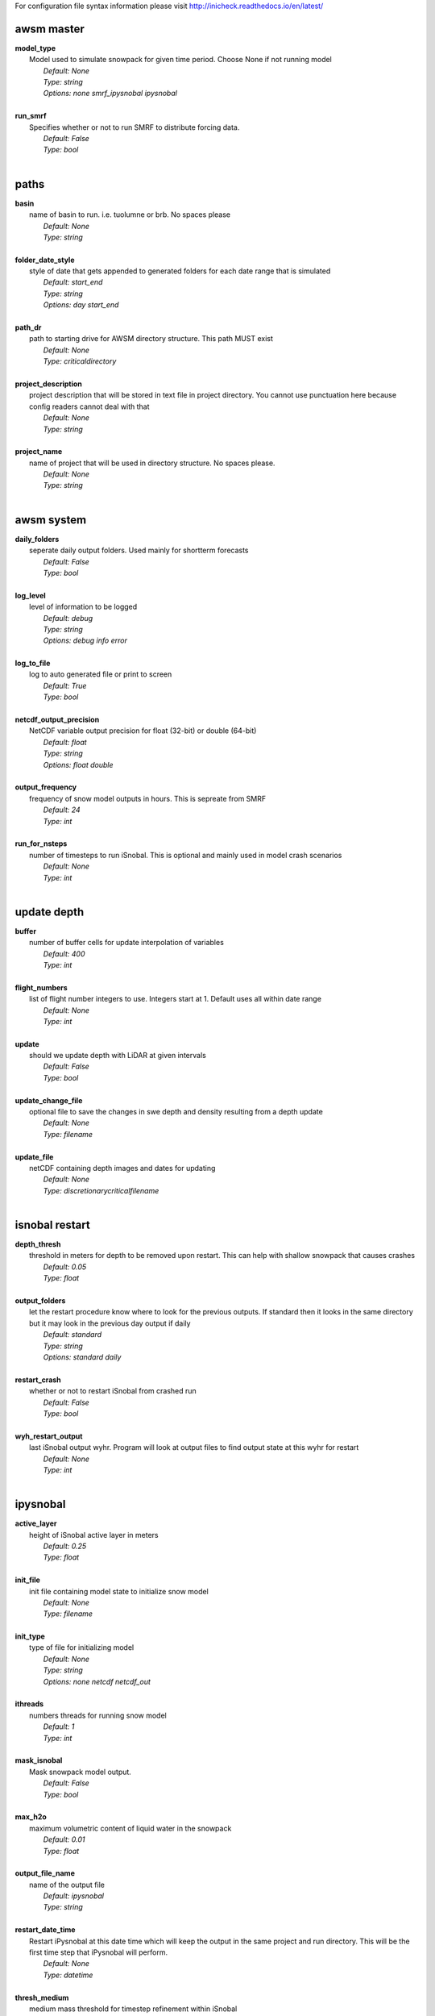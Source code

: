 
For configuration file syntax information please visit http://inicheck.readthedocs.io/en/latest/


awsm master
-----------

| **model_type**
| 	Model used to simulate snowpack for given time period. Choose None if not running model
| 		*Default: None*
| 		*Type: string*
| 		*Options:*
 *none smrf_ipysnobal ipysnobal*
| 

| **run_smrf**
| 	Specifies whether or not to run SMRF to distribute forcing data.
| 		*Default: False*
| 		*Type: bool*
| 


paths
-----

| **basin**
| 	name of basin to run. i.e. tuolumne or brb. No spaces please
| 		*Default: None*
| 		*Type: string*
| 

| **folder_date_style**
| 	style of date that gets appended to generated folders for each date range that is simulated
| 		*Default: start_end*
| 		*Type: string*
| 		*Options:*
 *day start_end*
| 

| **path_dr**
| 	path to starting drive for AWSM directory structure. This path MUST exist
| 		*Default: None*
| 		*Type: criticaldirectory*
| 

| **project_description**
| 	project description that will be stored in text file in project directory. You cannot use punctuation here because config readers cannot deal with that
| 		*Default: None*
| 		*Type: string*
| 

| **project_name**
| 	name of project that will be used in directory structure. No spaces please.
| 		*Default: None*
| 		*Type: string*
| 


awsm system
-----------

| **daily_folders**
| 	seperate daily output folders. Used mainly for shortterm forecasts
| 		*Default: False*
| 		*Type: bool*
| 

| **log_level**
| 	level of information to be logged
| 		*Default: debug*
| 		*Type: string*
| 		*Options:*
 *debug info error*
| 

| **log_to_file**
| 	log to auto generated file or print to screen
| 		*Default: True*
| 		*Type: bool*
| 

| **netcdf_output_precision**
| 	NetCDF variable output precision for float (32-bit) or double (64-bit)
| 		*Default: float*
| 		*Type: string*
| 		*Options:*
 *float double*
| 

| **output_frequency**
| 	frequency of snow model outputs in hours. This is sepreate from SMRF
| 		*Default: 24*
| 		*Type: int*
| 

| **run_for_nsteps**
| 	number of timesteps to run iSnobal. This is optional and mainly used in model crash scenarios
| 		*Default: None*
| 		*Type: int*
| 


update depth
------------

| **buffer**
| 	number of buffer cells for update interpolation of variables
| 		*Default: 400*
| 		*Type: int*
| 

| **flight_numbers**
| 	list of flight number integers to use. Integers start at 1. Default uses all within date range
| 		*Default: None*
| 		*Type: int*
| 

| **update**
| 	should we update depth with LiDAR at given intervals
| 		*Default: False*
| 		*Type: bool*
| 

| **update_change_file**
| 	optional file to save the changes in swe depth and density resulting from a depth update
| 		*Default: None*
| 		*Type: filename*
| 

| **update_file**
| 	netCDF containing depth images and dates for updating
| 		*Default: None*
| 		*Type: discretionarycriticalfilename*
| 


isnobal restart
---------------

| **depth_thresh**
| 	threshold in meters for depth to be removed upon restart. This can help with shallow snowpack that causes crashes
| 		*Default: 0.05*
| 		*Type: float*
| 

| **output_folders**
| 	let the restart procedure know where to look for the previous outputs. If standard then it looks in the same directory but it may look in the previous day output if daily
| 		*Default: standard*
| 		*Type: string*
| 		*Options:*
 *standard daily*
| 

| **restart_crash**
| 	whether or not to restart iSnobal from crashed run
| 		*Default: False*
| 		*Type: bool*
| 

| **wyh_restart_output**
| 	last iSnobal output wyhr. Program will look at output files to find output state at this wyhr for restart
| 		*Default: None*
| 		*Type: int*
| 


ipysnobal
---------

| **active_layer**
| 	height of iSnobal active layer in meters
| 		*Default: 0.25*
| 		*Type: float*
| 

| **init_file**
| 	init file containing model state to initialize snow model
| 		*Default: None*
| 		*Type: filename*
| 

| **init_type**
| 	type of file for initializing model
| 		*Default: None*
| 		*Type: string*
| 		*Options:*
 *none netcdf netcdf_out*
| 

| **ithreads**
| 	numbers threads for running snow model
| 		*Default: 1*
| 		*Type: int*
| 

| **mask_isnobal**
| 	Mask snowpack model output.
| 		*Default: False*
| 		*Type: bool*
| 

| **max_h2o**
| 	maximum volumetric content of liquid water in the snowpack
| 		*Default: 0.01*
| 		*Type: float*
| 

| **output_file_name**
| 	name of the output file
| 		*Default: ipysnobal*
| 		*Type: string*
| 

| **restart_date_time**
| 	Restart iPysnobal at this date time which will keep the output in the same project and run directory. This will be the first time step that iPysnobal will perform.
| 		*Default: None*
| 		*Type: datetime*
| 

| **thresh_medium**
| 	medium mass threshold for timestep refinement within iSnobal
| 		*Default: 10*
| 		*Type: int*
| 

| **thresh_normal**
| 	normal mass threshold for timestep refinement within iSnobal
| 		*Default: 60*
| 		*Type: int*
| 

| **thresh_small**
| 	small mass threshold for timestep refinement within iSnobal
| 		*Default: 1*
| 		*Type: int*
| 

| **variables**
| 	Output variables for Pysnobal
| 		*Default: thickness snow_density specific_mass liquid_water temperature_surface temperature_lower temperature_snowcover thickness_lower water_saturation net_radiation sensible_heat latent_heat snow_soil precip_advected sum_energy_balance evaporation snowmelt surface_water_input cold_content*
| 		*Type: string*
| 		*Options:*
 *thickness snow_density specific_mass liquid_water temperature_surface temperature_lower temperature_snowcover thickness_lower water_saturation net_radiation sensible_heat latent_heat snow_soil precip_advected sum_energy_balance evaporation snowmelt surface_water_input cold_content*
| 

| **z_g**
| 	depth of soil temperature data in meters
| 		*Default: 0.5*
| 		*Type: float*
| 

| **z_t**
| 	height of temperature data in meters
| 		*Default: 5.0*
| 		*Type: float*
| 

| **z_u**
| 	height of wind speed data in meters
| 		*Default: 5.0*
| 		*Type: float*
| 

